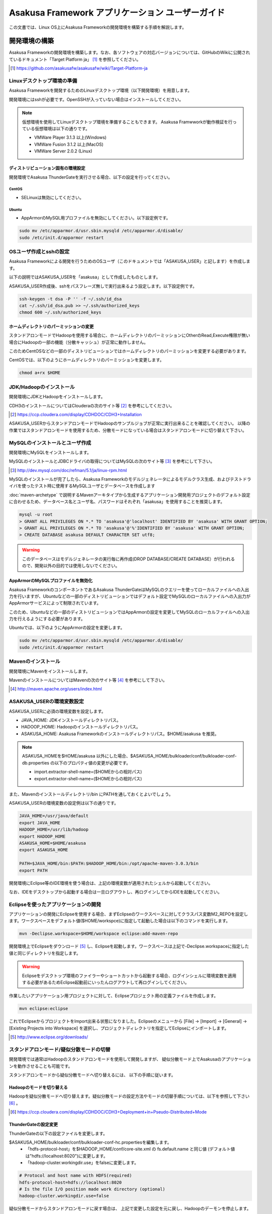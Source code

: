 =================================================
Asakusa Framework アプリケーション ユーザーガイド
=================================================

この文書では、Linux OS上にAsakusa Frameworkの開発環境を構築する手順を解説します。

開発環境の構築
==============
Asakusa Frameworkの開発環境を構築します。なお、各ソフトウェアの対応バージョンについては、GitHubのWikiに公開されているドキュメント「Target Platform ja」 [#]_ を参照してください。

..  [#] https://github.com/asakusafw/asakusafw/wiki/Target-Platform-ja

Linuxデスクトップ環境の準備
---------------------------
Asakusa Frameworkを開発するためのLinuxデスクトップ環境（以下開発環境）を用意します。

開発環境にはsshが必要です。OpenSSHが入っていない場合はインストールしてください。

..  note::
    仮想環境を使用してLinuxデスクトップ環境を準備することもできます。
    Asakusa Framwworkが動作検証を行っている仮想環境は以下の通りです。

    * VMWare Player 3.1.3 以上(Windows)
    * VMWare Fusion 3.1.2 以上(MacOS)
    * VMWare Server 2.0.2 (Linux)

ディストリビューション固有の環境設定
~~~~~~~~~~~~~~~~~~~~~~~~~~~~~~~~~~~~
開発環境でAsakusa ThunderGateを実行させる場合、以下の設定を行ってください。

CentOS
^^^^^^

* SELinuxは無効にしてください。

Ubuntu
^^^^^^

* AppArmorのMySQL用プロファイルを無効にしてください。以下設定例です。

..  code-block:: sh

    sudo mv /etc/apparmor.d/usr.sbin.mysqld /etc/apparmor.d/disable/
    sudo /etc/init.d/apparmor restart

OSユーザ作成とsshの設定
-----------------------
Asakusa Frameworkによる開発を行うためのOSユーザ（このドキュメントでは「ASAKUSA_USER」と記します）を作成します。

以下の説明ではASAKUSA_USERを「asakusa」として作成したものとします。

ASAKUSA_USER作成後、sshをパスフレーズ無しで実行出来るよう設定します。以下設定例です。

..  code-block:: sh

    ssh-keygen -t dsa -P '' -f ~/.ssh/id_dsa 
    cat ~/.ssh/id_dsa.pub >> ~/.ssh/authorized_keys
    chmod 600 ~/.ssh/authorized_keys

ホームディレクトリのパーミッションの変更
~~~~~~~~~~~~~~~~~~~~~~~~~~~~~~~~~~~~~~~~
スタンドアロンモードでHadoopを使用する場合に、ホームディレクトリのパーミッションにOtherのRead,Execute権限が無い場合にHadoopの一部の機能（分散キャッシュ）が正常に動作しません。

このためCentOSなどの一部のディストリビューションではホームディレクトリのパーミッションを変更する必要があります。

CentOSでは、以下のようにホームディレクトリのパーミッションを変更します。

..  code-block:: sh

    chmod a+rx $HOME

JDK/Hadoopのインストール
-------------------------
開発環境にJDKとHadoopをインストールします。

CDH3のインストールについてはClouderaの次のサイト等 [#]_ を参考にしてください。

..  [#] https://ccp.cloudera.com/display/CDHDOC/CDH3+Installation

ASAKUSA_USERからスタンドアロンモードでHadoopのサンプルジョブが正常に実行出来ることを確認してください。  
以降の作業ではスタンドアロンモードを使用するため、分散モードになっている場合はスタンドアロンモードに切り替えて下さい。

MySQLのインストールとユーザ作成
-------------------------------
開発環境にMySQLをインストールします。

MySQLのインストールとJDBCドライバの取得についてはMySQLの次のサイト等 [#]_ を参考にして下さい。

..  [#] http://dev.mysql.com/doc/refman/5.1/ja/linux-rpm.html

MySQLのインストールが完了したら、Asakusa Frameworkのモデルジェネレータによるモデルクラス生成、およびテストドライバを使ったテスト時に使用するMySQLユーザとデータベースを作成します

:doc:`maven-archetype` で説明するMavenアーキタイプから生成するアプリケーション開発用プロジェクトのデフォルト設定に合わせるため、データベース名とユーザ名、パスワードはそれぞれ「asakusa」を使用することを推奨します。

..  code-block:: sh

    mysql -u root
    > GRANT ALL PRIVILEGES ON *.* TO 'asakusa'@'localhost' IDENTIFIED BY 'asakusa' WITH GRANT OPTION;
    > GRANT ALL PRIVILEGES ON *.* TO 'asakusa'@'%'IDENTIFIED BY 'asakusa' WITH GRANT OPTION;
    > CREATE DATABASE asakusa DEFAULT CHARACTER SET utf8;

..  warning::
    このデータベースはモデルジェネレータの実行毎に再作成(DROP DATABASE/CREATE DATABASE）が行われるので、開発以外の目的では使用しないでください。

AppArmorのMySQLプロファイルを無効化
~~~~~~~~~~~~~~~~~~~~~~~~~~~~~~~~~~~
Asakusa FrameworkのコンポーネントであるAsakusa ThunderGateはMySQLのクエリーを使ってローカルファイルへの入出力を行いますが、Ubuntuなどの一部のディストリビューションではデフォルト設定でMySQLのローカルファイルへの入出力がAppArmorサービスによって制限されています。

このため、Ubuntuなどの一部のディストリビューションではAppArmorの設定を変更してMySQLのローカルファイルへの入出力を行えるようにする必要があります。

Ubuntuでは、以下のようにAppArmorの設定を変更します。

..  code-block:: sh

    sudo mv /etc/apparmor.d/usr.sbin.mysqld /etc/apparmor.d/disable/
    sudo /etc/init.d/apparmor restart

Mavenのインストール
-------------------
開発環境にMavenをインストールします。

MavenのインストールについてはMavenの次のサイト等 [#]_ を参考にして下さい。

..  [#] http://maven.apache.org/users/index.html

ASAKUSA_USERの環境変数設定
--------------------------
ASAKUSA_USERに必須の環境変数を設定します。

* JAVA_HOME: JDKインストールディレクトリパス。
* HADOOP_HOME: Hadoopのインストールディレクトリパス。
* ASAKUSA_HOME: Asakusa Frameworkのインストールディレクトリパス。$HOME/asakusa を推奨。

..  note::
    ASAKUSA_HOMEを$HOME/asakusa 以外にした場合、$ASAKUSA_HOME/bulkloader/conf/bulkloader-conf-db.properties の以下のプロパティ値の変更が必要です。

    * import.extractor-shell-name=($HOMEからの相対パス)
    * export.extractor-shell-name=($HOMEからの相対パス)

また、Mavenのインストールディレクトリ/bin にPATHを通しておくとよいでしょう。

ASAKUSA_USERの環境変数の設定例は以下の通りです。

..  code-block:: sh

    JAVA_HOME=/usr/java/default
    export JAVA_HOME
    HADOOP_HOME=/usr/lib/hadoop
    export HADOOP_HOME
    ASAKUSA_HOME=$HOME/asakusa
    export ASAKUSA_HOME

    PATH=$JAVA_HOME/bin:$PATH:$HADOOP_HOME/bin:/opt/apache-maven-3.0.3/bin
    export PATH

開発環境にEclipse等のIDE環境を使う場合は、上記の環境変数が適用されたシェルから起動してください。

なお、IDEをデスクトップから起動する場合は一旦ログアウトし、再ログインしてからIDEを起動してください。

.. _user-guide-eclipse:

Eclipseを使ったアプリケーションの開発
-------------------------------------
アプリケーションの開発にEclipseを使用する場合、まずEclipseのワークスペースに対してクラスパス変数M2_REPOを設定します。ワークスペースをデフォルト値($HOME/workspce)に指定して起動した場合は以下のコマンドを実行します。

..  code-block:: sh

    mvn -Declipse.workspace=$HOME/workspace eclipse:add-maven-repo

開発環境上でEclipseをダウンロード [#]_ し、Eclipseを起動します。ワークスペースは上記で-Declipse.workspaceに指定した値と同じディレクトリを指定します。

..  warning::
    Eclipseをデスクトップ環境のファイラーやショートカットから起動する場合、ログインシェルに環境変数を適用する必要があるためEclipse起動前にいったんログアウトして再ログインしてください。

作業したいアプリケーション用プロジェクトに対して、Eclipseプロジェクト用の定義ファイルを作成します。

..  code-block:: sh

    mvn eclipse:eclipse

これでEclipseからプロジェクトをImport出来る状態になりました。Eclipseのメニューから [File] -> [Import] -> [General] -> [Existing Projects into Workspace] を選択し、プロジェクトディレクトリを指定してEclipseにインポートします。

..  [#] http://www.eclipse.org/downloads/

スタンドアロンモード/疑似分散モードの切替
-----------------------------------------
開発環境では通常はHadoopのスタンドアロンモードを使用して開発しますが、
疑似分散モード上でAsakusaのアプリケーションを動作させることも可能です。

スタンドアロンモードから疑似分散モードへ切り替えるには、
以下の手順に従います。

Hadoopのモードを切り替える
~~~~~~~~~~~~~~~~~~~~~~~~~~
Hadoopを疑似分散モードへ切り替えます。疑似分散モードの設定方法やモードの切替手順については、以下を参照して下さい [#]_ 。

..  [#] https://ccp.cloudera.com/display/CDHDOC/CDH3+Deployment+in+Pseudo-Distributed+Mode

ThunderGateの設定変更
~~~~~~~~~~~~~~~~~~~~~
ThunderGateの以下の設定ファイルを変更します。

$ASAKUSA_HOME/bulkloader/conf/bulkloader-conf-hc.propertiesを編集します。
    * 「hdfs-protocol-host」を$HADOOP_HOME/conf/core-site.xml の fs.default.name と同じ値 (デフォルト値は"hdfs://localhost:8020")に変更します。
    * 「hadoop-cluster.workingdir.use」をfalseに変更します。

..  code-block:: sh
    
    # Protocol and host name with HDFS(required)
    hdfs-protocol-host=hdfs://localhost:8020
    # Is the file I/O position made work directory (optional)
    hadoop-cluster.workingdir.use=false

疑似分散モードからスタンドアロンモードに戻す場合は、
上記で変更した設定を元に戻し、Hadoopのデーモンを停止します。

Hadoopモード切替スクリプト
~~~~~~~~~~~~~~~~~~~~~~~~~~
Asakusa Framework の contrib リポジトリには、HadoopとAsakusa Frameworkのモード切替を行うためのスクリプトが公開されています。

..  [#] https://raw.github.com/asakusafw/asakusafw-contrib/master/quick-start/cdh3vm/bin/switch_to_pseudo.sh
..  [#] https://raw.github.com/asakusafw/asakusafw-contrib/master/quick-start/cdh3vm/bin/switch_to_standalone.sh

